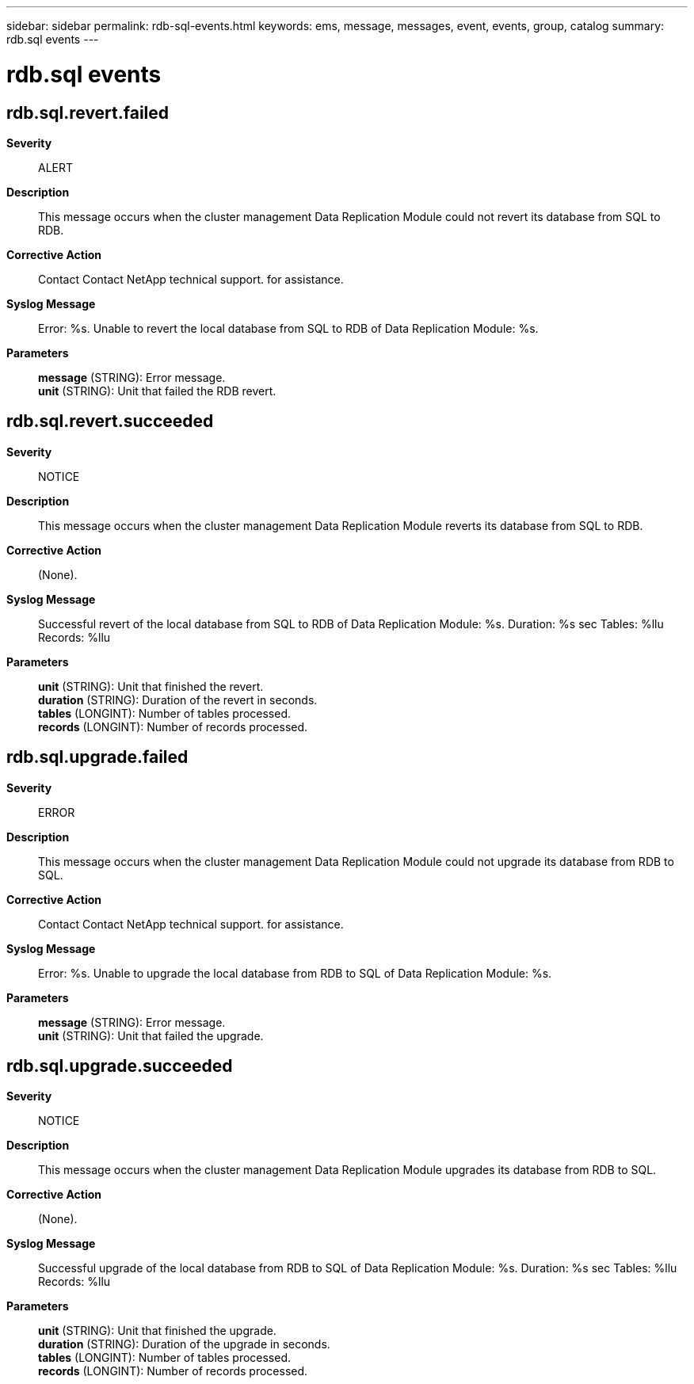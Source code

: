 ---
sidebar: sidebar
permalink: rdb-sql-events.html
keywords: ems, message, messages, event, events, group, catalog
summary: rdb.sql events
---

= rdb.sql events
:toc: macro
:toclevels: 1
:hardbreaks:
:nofooter:
:icons: font
:linkattrs:
:imagesdir: ./media/

== rdb.sql.revert.failed
*Severity*::
ALERT
*Description*::
This message occurs when the cluster management Data Replication Module could not revert its database from SQL to RDB.
*Corrective Action*::
Contact Contact NetApp technical support. for assistance.
*Syslog Message*::
Error: %s. Unable to revert the local database from SQL to RDB of Data Replication Module: %s.
*Parameters*::
*message* (STRING): Error message.
*unit* (STRING): Unit that failed the RDB revert.

== rdb.sql.revert.succeeded
*Severity*::
NOTICE
*Description*::
This message occurs when the cluster management Data Replication Module reverts its database from SQL to RDB.
*Corrective Action*::
(None).
*Syslog Message*::
Successful revert of the local database from SQL to RDB of Data Replication Module: %s. Duration: %s sec Tables: %llu Records: %llu
*Parameters*::
*unit* (STRING): Unit that finished the revert.
*duration* (STRING): Duration of the revert in seconds.
*tables* (LONGINT): Number of tables processed.
*records* (LONGINT): Number of records processed.

== rdb.sql.upgrade.failed
*Severity*::
ERROR
*Description*::
This message occurs when the cluster management Data Replication Module could not upgrade its database from RDB to SQL.
*Corrective Action*::
Contact Contact NetApp technical support. for assistance.
*Syslog Message*::
Error: %s. Unable to upgrade the local database from RDB to SQL of Data Replication Module: %s.
*Parameters*::
*message* (STRING): Error message.
*unit* (STRING): Unit that failed the upgrade.

== rdb.sql.upgrade.succeeded
*Severity*::
NOTICE
*Description*::
This message occurs when the cluster management Data Replication Module upgrades its database from RDB to SQL.
*Corrective Action*::
(None).
*Syslog Message*::
Successful upgrade of the local database from RDB to SQL of Data Replication Module: %s. Duration: %s sec Tables: %llu Records: %llu
*Parameters*::
*unit* (STRING): Unit that finished the upgrade.
*duration* (STRING): Duration of the upgrade in seconds.
*tables* (LONGINT): Number of tables processed.
*records* (LONGINT): Number of records processed.
